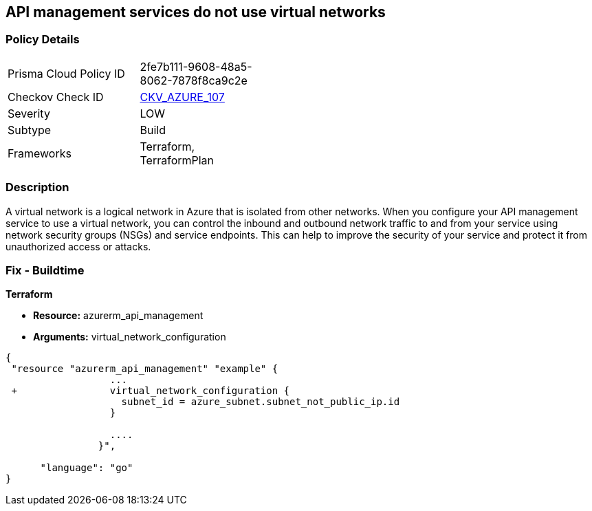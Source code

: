 == API management services do not use virtual networks
// Azure API Management services do not use virtual networks


=== Policy Details 

[width=45%]
[cols="1,1"]
|=== 
|Prisma Cloud Policy ID 
| 2fe7b111-9608-48a5-8062-7878f8ca9c2e

|Checkov Check ID 
| https://github.com/bridgecrewio/checkov/tree/master/checkov/terraform/checks/resource/azure/APIServicesUseVirtualNetwork.py[CKV_AZURE_107]

|Severity
|LOW

|Subtype
|Build

|Frameworks
|Terraform, TerraformPlan

|=== 



=== Description 


A virtual network is a logical network in Azure that is isolated from other networks.
When you configure your API management service to use a virtual network, you can control the inbound and outbound network traffic to and from your service using network security groups (NSGs) and service endpoints.
This can help to improve the security of your service and protect it from unauthorized access or attacks.

=== Fix - Buildtime


*Terraform* 


* *Resource:* azurerm_api_management
* *Arguments:*  virtual_network_configuration


[source,go]
----
{
 "resource "azurerm_api_management" "example" {
                  ...
 +                virtual_network_configuration {
                    subnet_id = azure_subnet.subnet_not_public_ip.id 
                  }

                  ....
                }",

      "language": "go"
}
----
